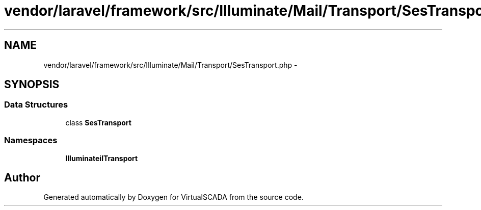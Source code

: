.TH "vendor/laravel/framework/src/Illuminate/Mail/Transport/SesTransport.php" 3 "Tue Apr 14 2015" "Version 1.0" "VirtualSCADA" \" -*- nroff -*-
.ad l
.nh
.SH NAME
vendor/laravel/framework/src/Illuminate/Mail/Transport/SesTransport.php \- 
.SH SYNOPSIS
.br
.PP
.SS "Data Structures"

.in +1c
.ti -1c
.RI "class \fBSesTransport\fP"
.br
.in -1c
.SS "Namespaces"

.in +1c
.ti -1c
.RI " \fBIlluminate\\Mail\\Transport\fP"
.br
.in -1c
.SH "Author"
.PP 
Generated automatically by Doxygen for VirtualSCADA from the source code\&.
